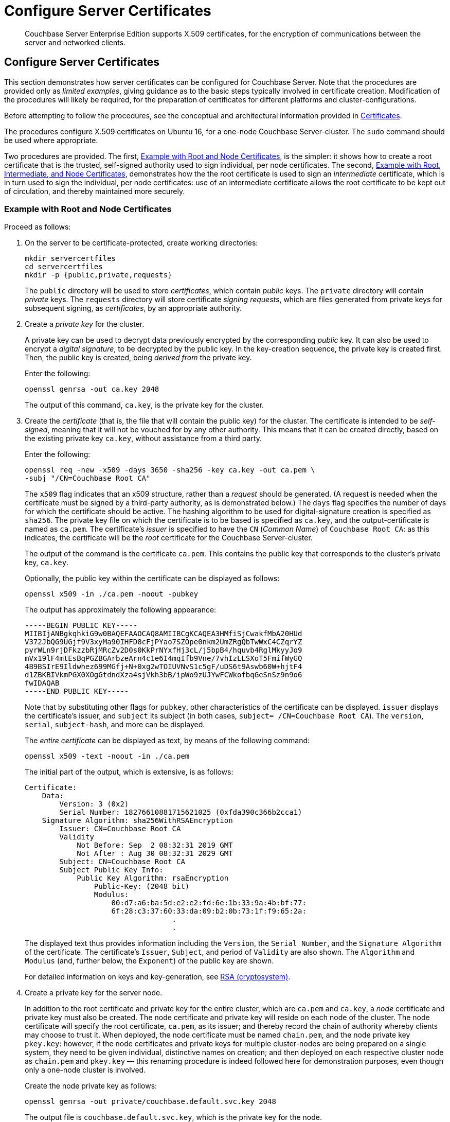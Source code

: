 = Configure Server Certificates

[abstract]
Couchbase Server Enterprise Edition supports X.509 certificates, for
the encryption of communications between the server and
networked clients.

[#configure-server-side-certificates]
== Configure Server Certificates

This section demonstrates how server certificates can be configured for Couchbase Server.
Note that the procedures are provided only as _limited examples_, giving guidance as to the basic steps typically involved in certificate creation.
Modification of the procedures will likely be required, for the preparation of certificates for different platforms and cluster-configurations.

Before attempting to follow the procedures, see the conceptual and architectural information provided in xref:learn:security/certificates.adoc[Certificates].

The procedures configure X.509 certificates on Ubuntu 16, for a one-node Couchbase Server-cluster.
The `sudo` command should be used where appropriate.

Two procedures are provided.
The first, xref:manage:manage-security/configure-server-certificates.adoc#root-and-node-certificates[Example with Root and Node Certificates], is the simpler: it shows how to create a root certificate that is the trusted, self-signed authority used to sign individual, per node certificates. The second, xref:manage:manage-security/configure-server-certificates.adoc#root-intermediate-and-node-certificates[Example with Root, Intermediate, and Node Certificates], demonstrates how the the root certificate is used to sign an _intermediate_ certificate, which is in turn used to sign the individual, per node certificates: use of an intermediate certificate allows the root certificate to be kept out of circulation, and thereby maintained more securely.

[#root-and-node-certificates]
=== Example with Root and Node Certificates

Proceed as follows:

. On the server to be certificate-protected, create working directories:
+
----
mkdir servercertfiles
cd servercertfiles
mkdir -p {public,private,requests}
----
+
The `public` directory will be used to store _certificates_, which contain _public_ keys.
The `private` directory will contain _private_ keys.
The `requests` directory will store certificate _signing requests_, which are files generated from private keys for subsequent signing, as _certificates_, by an appropriate authority.



. Create a _private key_ for the cluster.
+
A private key can be used to decrypt data previously encrypted by the corresponding _public_ key.
It can also be used to encrypt a _digital signature_, to be decrypted by the public key.
In the key-creation sequence, the private key is created first.
Then, the public key is created, being _derived from_ the private key.
+
Enter the following:
+
----
openssl genrsa -out ca.key 2048
----
+
The output of this command, `ca.key`, is the private key for the cluster.

. Create the _certificate_ (that is, the file that will contain the public key) for the cluster.
The certificate is intended to be _self-signed_, meaning that it will not be vouched for by any other authority.
This means that it can be created directly, based on the existing private key `ca.key`, without assistance from a third party.
+
Enter the following:
+
----
openssl req -new -x509 -days 3650 -sha256 -key ca.key -out ca.pem \
-subj "/CN=Couchbase Root CA"
----
+
The `x509` flag indicates that an x509 structure, rather than a _request_ should be generated.
(A request is needed when the certificate must be signed by a third-party authority, as is demonstrated below.)
The `days` flag specifies the number of days for which the certificate should be active.
The hashing algorithm to be used for digital-signature creation is specified as `sha256`.
The private key file on which the certificate is to be based is specified as `ca.key`, and the output-certificate is named as `ca.pem`.
The certificate's _issuer_ is specified to have the `CN` (_Common Name_) of `Couchbase Root CA`: as this indicates, the certificate will be the _root_ certificate for the Couchbase Server-cluster.
+
The output of the command is the certificate `ca.pem`.
This contains the public key that corresponds to the cluster's private key, `ca.key`.
+
Optionally, the public key within the certificate can be displayed as follows:
+
----
openssl x509 -in ./ca.pem -noout -pubkey
----
+
The output has approximately the following appearance:
+
----
-----BEGIN PUBLIC KEY-----
MIIBIjANBgkqhkiG9w0BAQEFAAOCAQ8AMIIBCgKCAQEA3HMfiSjCwakfMbA20HUd
V372JbQG9UGjf9V3xyMa90IHFD8cFjPYao7SZOpe0nkm2UmZRgQbTwWxC4CZqrYZ
pyrWLn9rjDFkzzbRjMRcZv2D0s0KkPrNYxfHj3cL/j5bpB4/hquvb4RglMkyyJo9
mVx19lF4mtEsBqPGZBGArbzeArn4c1e6I4mqIfb9Vne/7vhIzLLSXoT5FmifWyGQ
4B9BSIrE9Ildwhez699MGfj+N+0xg2wTOIUVNvS1c5gF/uDS6t9Aswb60W+hjtF4
d1ZBKBIVkmPGX0XOgGtdndXza4sjVkh3bB/ipWo9zUJYwFCWkofbqGeSnSz9n9o6
fwIDAQAB
-----END PUBLIC KEY-----
----
+
Note that by substituting other flags for `pubkey`, other characteristics of the certificate can be displayed.
`issuer` displays the certificate's issuer, and `subject` its subject (in both cases, `subject= /CN=Couchbase Root CA`).
The `version`, `serial`, `subject-hash`, and more can be displayed.
+
The _entire certificate_ can be displayed as text, by means of the following command:
+
----
openssl x509 -text -noout -in ./ca.pem
----
+
The initial part of the output, which is extensive, is as follows:
+
----
Certificate:
    Data:
        Version: 3 (0x2)
        Serial Number: 18276610881715621025 (0xfda390c366b2cca1)
    Signature Algorithm: sha256WithRSAEncryption
        Issuer: CN=Couchbase Root CA
        Validity
            Not Before: Sep  2 08:32:31 2019 GMT
            Not After : Aug 30 08:32:31 2029 GMT
        Subject: CN=Couchbase Root CA
        Subject Public Key Info:
            Public Key Algorithm: rsaEncryption
                Public-Key: (2048 bit)
                Modulus:
                    00:d7:a6:ba:5d:e2:e2:fd:6e:1b:33:9a:4b:bf:77:
                    6f:28:c3:37:60:33:da:09:b2:0b:73:1f:f9:65:2a:
                                  .
                                  .
----
+
The displayed text thus provides information including the `Version`, the `Serial Number`, and the `Signature Algorithm` of the certificate.
The certificate's `Issuer`, `Subject`, and period of `Validity` are also shown.
The `Algorithm` and `Modulus` (and, further below, the `Exponent`) of the public key are shown.
+
For detailed information on keys and key-generation, see https://en.wikipedia.org/wiki/RSA_(cryptosystem)[RSA (cryptosystem)].

. Create a private key for the server node.
+
In addition to the root certificate and private key for the entire cluster, which are `ca.pem` and `ca.key`, a _node_ certificate and private key must also be created.
The node certificate and private key will reside on each node of the cluster.
The node certificate will specify the root certificate, `ca.pem`, as its issuer; and thereby record the chain of authority whereby clients may choose to trust it.
When deployed, the node certificate must be named `chain.pem`, and the node private key `pkey.key`: however, if the node certificates and private keys for multiple cluster-nodes are being prepared on a single system, they need to be given individual, distinctive names on creation; and then deployed on each respective cluster node as `chain.pem` and `pkey.key` &#8212; this renaming procedure is indeed followed here for demonstration purposes, even though only a one-node cluster is involved.
+
Create the node private key as follows:
+
----
openssl genrsa -out private/couchbase.default.svc.key 2048
----
+
The output file is `couchbase.default.svc.key`, which is the private key for the node.

. Create a certificate signing request for the node certificate.
This step allows the materials required for certificate-creation to be passed to a third-party, who will _digitally sign_ the certificate as part of its creation-process, and thereby confirm its validity.
(In this demonstration, however, no third-party is involved: the certificate will be signed, below, by the current user.)
+
Enter the following command:
+
----
openssl req -new -key private/couchbase.default.svc.key \
-out requests/couchbase.default.svc.csr -subj "/CN=Couchbase Server"
----
+
The `key` specified as the input for the request is `couchbase.default.svc.key`, which was created in the last step.
The output request-file is specified as `couchbase.default.svc.csr`.
Note that the request file can be inspected as text, by entering the following command:
+
----
openssl req -text -noout -verify -in ./requests/couchbase.default.svc.csr
----
+
The initial part of the displayed output, which is extensive, is as follows:
+
----
verify OK
Certificate Request:
    Data:
        Version: 0 (0x0)
        Subject: CN=Couchbase Server
        Subject Public Key Info:
            Public Key Algorithm: rsaEncryption
                Public-Key: (2048 bit)
                Modulus:
                    00:be:26:e5:06:c6:8e:43:bb:9d:bc:84:20:34:8e:
                    db:2f:d1:8b:b4:ff:c2:66:c0:61:70:8d:c3:8c:df:
                                      .
                                      .
----
+
The `Version` and `Subject` of the request are listed, along with information on the public key to be included in the certificate.

. Define _certificate extensions_ for the node.
+
Certificate extensions specify requirements for how a certificate is to be used: all specified requirements must be met, for the certificate to be usable.
This step allows the extensions to be submitted to a signing authority, along with the certificate signing request.
+
For example, the certificate's public key can be specified, by means of the `keyUsage` extension, to support _digital signatures_, but _not_ to support _key encipherment_ &#8212; or, _the opposite_ can be specified; or, support of _both_ digital signatures _and_ key encipherment can be specified.
Meanwhile, the `subjectAltName` extension can be used to specify the _DNS name_ and _IP address_ of the server on which the certificate resides; so that if the certificate is deployed in any other context, it becomes invalid.
+
For detailed information on certificate extensions, see the https://tools.ietf.org/html/rfc5280#section-4.2.1[Standard Extensions] section of the https://tools.ietf.org/html/rfc5280[Internet X.509 Public Key Infrastructure Certificate and Certificate Revocation List (CRL Profile)].
+
Certificate extensions can be specified by means of a file, provided as a parameter to the `openssl` command that is used to create the certificate.
Thus, the server-certificate extensions that are generic across all servers in the cluster might be written as follows:
+
----
cat > server.ext <<EOF
basicConstraints=CA:FALSE
subjectKeyIdentifier = hash
authorityKeyIdentifier = keyid,issuer:always
extendedKeyUsage=serverAuth
keyUsage = digitalSignature,keyEncipherment
subjectAltName = DNS:node2.cb.com,IP:10.143.192.102
EOF
----
+
Note that these extensions assume that the DNS name of the server-node is `node2.cb.com`, and its IP address is `10.143.192.102`.
If experimentation is being performed locally, the `/etc/hosts` file for the local machine should contain a line such as the following:
+
----
10.143.192.102  node2.cb.com
----

. Create the node certificate, applying the certificate and digital signature of the appropriate authority, and the file containing the extensions for the node, to the materials in the signing request.
+
Enter the following:
+
----
openssl x509 -CA ca.pem -CAkey ca.key -CAcreateserial -days 365 -req \
-in requests/couchbase.default.svc.csr \
-out public/couchbase.default.svc.pem \
-extfile server.ext
----
+
The output from this command, the file `couchbase.default.svc.pem`, is the node certificate.
The root certificate and private key, `ca.pem` and `ca.key`, are specified as input values to the certificate-creation command.
This ensures that the new certificate's chain of trust includes the root certificate, `ca.pem`, and is digitally signed by `ca.key`; allowing that signature to be verified as required, through decipherment by means of the public key embedded in `ca.pem`.
+
Note that if a node certificate were actually submitted to an external authority for signing, then the authority's own `pem` and `key` would be specified as inputs, rather than `ca.pem` and `ca.key`: and in such a case, the authority's `pem` would need to become the root certificate for the cluster.

. Rename the node certificate and node private key.
+
For deployment on the node, the node certificate must be renamed `chain.pem`; and the node private key renamed `pkey.key`.
Proceed as follows:
+
----
cd ./public
mv couchbase.default.svc.pem chain.pem
cd ../private
mv couchbase.default.svc.key pkey.key
----

. Deploy the node certificate and node private key.
+
These are deployed by being moved to the `inbox` directory of the server, and made _executable_.
Proceed as follows:
+
----
cd ..
sudo mkdir /opt/couchbase/var/lib/couchbase/inbox/
sudo cp ./public/chain.pem /opt/couchbase/var/lib/couchbase/inbox/chain.pem
sudo chmod a+x /opt/couchbase/var/lib/couchbase/inbox/chain.pem
sudo cp ./private/pkey.key /opt/couchbase/var/lib/couchbase/inbox/pkey.key
sudo chmod a+x /opt/couchbase/var/lib/couchbase/inbox/pkey.key
----

. Upload and activate the root certificate for the cluster.
+
The root certificate is uploaded and activated with the following REST commands:
+
----
curl -X POST --data-binary "@./ca.pem" \
http://Administrator:password@10.143.192.102:8091/controller/uploadClusterCA

curl -X POST \
http://Administrator:password@10.143.192.102:8091/node/controller/reloadCertificate
----
+
The root certificate is now deployed and ready for use.
This can be verified by means of Couchbase Web Console.
Access the *Security* screen, by means of the *Security* tab in the left-hand navigation bar.
Then, left-click on the *Root Certificate* tab, located on the upper, horizontal navigation bar.
[#see-root-certificate-with-couchbase-web-console]
The screen appears as follows:
+
image::manage-security/rootCertificateWithSignedCert.png[600,align=left]
+
As this indicates, the signed certificate has now been substituted for the default certificate (an example of whose appearance is provided in xref:manage:manage-security/manage-security-settings.adoc#root-certificate-security-screen-display[Root Certificate]).

Note that authentication by means of a client certificate must be specifically enabled: see xref:manage:manage-security/configure-server-certificates.adoc#client-certificate-enablement[Client Certificate Enablement], below.

[#configure-client-access-simple]
==== Configuring Client Access

Once the cluster has been protected by the deployment of root and node certificates described above, a _client_ certificate signed by the root certificate can be created, to allow a client to access the cluster.
For a step-by-step procedure, see xref:manage:manage-security/configure-client-certificates.adoc#client-certificate-authorized-by-a-root-certificate[Client Certificate Authorized by a Root Certificate].

Note that authentication by means of a client certificate must be specifically enabled: see xref:manage:manage-security/configure-server-certificates.adoc#client-certificate-enablement[Client Certificate Enablement], below.

[#root-intermediate-and-node-certificates]
=== Example with Root, Intermediate, and Node Certificates

Optionally, a root certificate can be used to sign an _intermediate_ certificate, which is then itself used to sign node certificates.
This allows the root certificate to be kept out of circulation, and thereby maintained more securely.

The steps and descriptions below assume that the previous procedure, xref:manage:manage-security/configure-server-certificates.adoc#root-and-node-certificates[Example with Root and Node Certificates], has already been successfully completed; and that familiarity with basic certificate-related concepts has thereby been attained.

Proceed as follows:

. On the server to be certificate-protected, create working directories:
+
----
mkdir servercertfiles2
cd servercertfiles2
mkdir -p {root,servers,clients}/{issued,reqs,private}
----

. Change directory to `root`.
Then, create a configuration file for the root certificate that is to be created.
+
----
cd root

cat > config <<EOF
[req]
distinguished_name = cn_only
x509_extensions = ca_ext
[ cn_only ]
commonName = Common Name (eg: your user, host, or server name)
commonName_max = 64
commonName_default = CA
[ca_ext]
basicConstraints = CA:TRUE
subjectKeyIdentifier = hash
authorityKeyIdentifier = keyid:always,issuer:always
keyUsage = cRLSign, keyCertSign
EOF
----

. Create the root certificate.
+
----
openssl req -config config -new -x509 -days 3650 -sha256 -newkey rsa:2048 \
-keyout ca.key -out ca.pem -subj '/C=UA/O=MyCompany/CN=RootCA'
----

. Create an extensions file that will limit the capabilities of the _intermediate_ certificate that is to be created.
+
[#create-intermediate-extensions-file]
Enter the following:
+
----
cat > ca.ext <<EOF
basicConstraints = CA:TRUE
subjectKeyIdentifier = hash
authorityKeyIdentifier = keyid:always,issuer:always
keyUsage = cRLSign, keyCertSign
EOF
----
+
Here, `CA` is set to `TRUE`, meaning that the intermediate certificate will be able to act as an authority for other certificates (specifically, for the individual, per node certificates used by the cluster).
The specified `keyUsage` includes the value `keyCertSign`, meaning that the intermediate certificates private key will be used to sign the certificates for which it will act as an authority.

. Create a certificate signing request for the intermediate certificate.
+
----
openssl req -new -sha256 -newkey rsa:2048 -keyout ../servers/ca.key \
-out reqs/server-signing.csr \
-subj '/C=UA/O=MyCompany/OU=Servers/CN=ServerSigningCA'
----
+
The output from the request is the signing-request file, `server-signing.csr`.

. Create the intermediate certificate:
+
----
openssl x509 -CA ca.pem -CAkey ca.key -CAcreateserial \
-CAserial serial.srl -days 3650 -req -in reqs/server-signing.csr \
-out issued/server-signing.pem -extfile ca.ext
----
+
This applies the extension file `ca.ext` to the certificate, so as to limit the certificate's capabilities.
The certificate is generated and saved in the `reqs` folder as `server-signing.pem`.

. Save the intermediate certificate as the authority for the node certificates that are to be created.
+
----
cp issued/server-signing.pem ../servers/ca.pem
----

. Change directory to `../servers`.
Then, create an extension file containing the information that will be generic across the individual nodes of the cluster.
+
----
cd ../servers

cat > server.ext <<EOF
basicConstraints = CA:FALSE
subjectKeyIdentifier = hash
authorityKeyIdentifier = keyid,issuer:always
extendedKeyUsage = serverAuth
keyUsage = digitalSignature,keyEncipherment
EOF
----
+
Although the current example uses a single-node cluster, the information in this extension file could be applied to multiple nodes, if the cluster were incremented in size.
The `extendedKeyUsage` value `serverAuth` indicates that the certificate will be used for server authentication.
The `keyUsage` value `digitalSignature` specifies that the certificate's public key can be used in the verifying of information-origin; while `keyEncipherment` allows the public key to be used in the encrypting of symmetric keys.

. Generate the private key to be used for each individual cluster-node.
+
----
openssl genrsa -out private/couchbase.node.svc.key 2048
----
+
The private key `couchbase.node.svc.key` is hereby saved in the `private` folder, as the private key for each node in the cluster.

. Generate the certificate signing request for the node certificate.
+
----
openssl req -new -key private/couchbase.node.svc.key \
-out reqs/couchbase.node.svc.csr \
-subj "/C=UA/O=MyCompany/OU=Servers/CN=couchbase.node.svc"
----
+
The signing-request file `couchbase.node.svc.csr` is hereby saved in the `reqs` folder.

. Add node-specific information for each node, in turn.
Although the current example features a single-node cluster, this step should be repeated for each node in the cluster, when the cluster contains multiple nodes.
In each case, the node-specific information (here, DNS name and IP address) will be different.
+
----
cp server.ext temp.ext

echo 'subjectAltName = DNS:node2.cb.com,IP:10.143.192.102' >> temp.ext
----
+
This creates `temp.ext` as an extension file that will be used for one node only.
The file specifies the DNS name and IP address specific to the node.

. Create the node certificate for an individual node, specifying the unique extension file for the node, and specifying the intermediate certificate and key as the signing authority.
+
----
openssl x509 -CA ca.pem -CAkey ca.key -CAcreateserial \
-CAserial serial.srl -days 365 -req -in reqs/couchbase.node.svc.csr \
-out issued/couchbase.node.svc.pem -extfile temp.ext
----
+
The node-certificate file `couchbase.node.svc.pem` is hereby saved in the `issued` folder.
The certificate bears the constraints specified in `temp.ext`, and is granted the authority of the intermediate certificate and key, which are `ca.pem` and `ca.key` respectively.

. Check that the node certificate is valid.
The following use of the `openssl` command verifies the relationship between the root certificate, the intermediate certificate, and the node certificate.
+
----
openssl verify -trusted ../root/ca.pem -untrusted ca.pem \
issued/couchbase.node.svc.pem
----
+
If the certificate is valid, the following output is displayed:
+
----
issued/couchbase.node.svc.pem: OK
----

. Prepare to deploy certificate and private key for the node.
First, concatenate the node certificate and the root certificate, to establish the chain of authority.
Then, rename the private key for the node.
+
----
cat issued/couchbase.node.svc.pem ca.pem > chain.pem

cp private/couchbase.node.svc.key pkey.key
----
+
This step, and each of the following steps in this procedure, must be performed for each node in the cluster.

. Move the node certificate and node private key into the `inbox` for the curent node.
+
----
sudo mkdir /opt/couchbase/var/lib/couchbase/inbox/  # if needed

sudo cp ./chain.pem /opt/couchbase/var/lib/couchbase/inbox/chain.pem
sudo chmod a+x /opt/couchbase/var/lib/couchbase/inbox/chain.pem
sudo cp ./pkey.key /opt/couchbase/var/lib/couchbase/inbox/pkey.key
sudo chmod a+x /opt/couchbase/var/lib/couchbase/inbox/pkey.key
----

. Upload and activate the root certificate.
+
----
cd ../root

curl -X POST --data-binary "@./ca.pem" \
http://Administrator:password@10.143.192.102:8091/controller/uploadClusterCA

curl -X POST http://Administrator:password@10.143.192.102:8091/node/controller/reloadCertificate
----

This concludes the certificate-deployment process.
The root certificate can be examined by means of Couchbase Web Console, as shown in xref:manage:manage-security/configure-server-certificates.adoc#see-root-certificate-with-couchbase-web-console[Step 10] of the previous example on this page.

[#configure-client-access-advanced]
==== Configuring Client Access

Once the cluster has been protected by the deployment of root, intermediate, and node certificates described above, a _client_ certificate can be created such that it inherits the authority of the root certificate by means of its own _intermediate_ certificate, and can thereby access the cluster.
For a step-by-step procedure, see xref:manage:manage-security/configure-client-certificates.adoc#client-certificate-authorized-by-an-intermediate-certificate[Client Certificate Authorized by an Intermediate Certificate].

Note that authentication by means of a client certificate must be specifically enabled: see xref:manage:manage-security/configure-server-certificates.adoc#client-certificate-enablement[Client Certificate Enablement], below.

[#client-certificate-enablement]
== Client-Certificate Enablement

As well as _providing_ a certificate _to_ clients for purposes of authentication and encryption, Couchbase Server may also _receive_ certificates _from_ clients, allowing the clients to authenticate themselves.
The handling of client certificates by the server must be explicitly enabled.
For information on enablement options and identity encodings, see xref:learn:security/certificates.adoc#client-certificates[Client Certificates].
For an introduction to the user interface provided by Couchbase Web Console, see xref:manage:manage-security/manage-security-settings.adoc#client-certificate-security-screen-display[Client Certificate].
For information on performing enablement with Couchbase Web Console, the CLI, and the REST API, see
xref:manage:manage-security/enable-client-certificate-handling.adoc[Enable Client-Certificate Handling].

The REST API might be used to enable client-certificate handling as follows:

----
curl -u Administrator:password -v -X POST \
http://10.143.192.102:8091/settings/clientCertAuth \
-d '{"state": "enable","prefixes": [{"path": \
"subject.cn","prefix": "","delimiter": ""}]}'
----

[#further-information]
== Further Information

For further information on certificate-deployment, see xref:cli:cbcli/couchbase-cli-ssl-manage.adoc[ssl-manage] and xref:rest-api:rest-encryption.adoc[Encryption On-the-Wire API].

For step-by-step instructions on creating _client_ certificates, see xref:manage:manage-security/configure-client-certificates.adoc[Configure Client Certificates].

For an example of using the certificates and keys created on the current page and on xref:manage:manage-security/configure-client-certificates.adoc[Configure Client Certificates] to secure an _XDCR replication_, see xref:manage:manage-xdcr/enable-full-secure-replication.adoc#specify-full-xdcr-security-with-certificates[Specify Root and Client Certificates, and Client Private Key].
